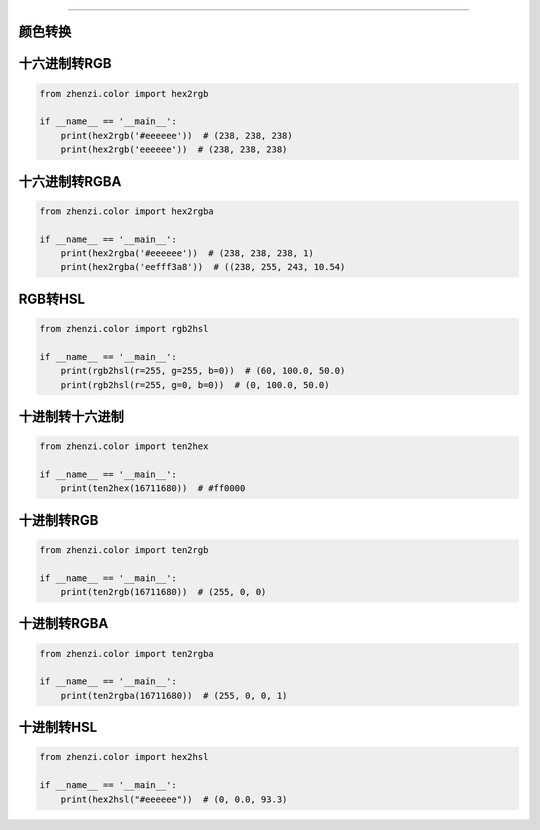 ============

颜色转换
~~~~~~~~

十六进制转RGB
~~~~~~~~~~~~~

.. code:: python

   from zhenzi.color import hex2rgb

   if __name__ == '__main__':
       print(hex2rgb('#eeeeee'))  # (238, 238, 238)
       print(hex2rgb('eeeeee'))  # (238, 238, 238)

十六进制转RGBA
~~~~~~~~~~~~~~

.. code:: python

   from zhenzi.color import hex2rgba

   if __name__ == '__main__':
       print(hex2rgba('#eeeeee'))  # (238, 238, 238, 1)
       print(hex2rgba('eefff3a8'))  # ((238, 255, 243, 10.54)

RGB转HSL
~~~~~~~~

.. code:: python

   from zhenzi.color import rgb2hsl

   if __name__ == '__main__':
       print(rgb2hsl(r=255, g=255, b=0))  # (60, 100.0, 50.0)
       print(rgb2hsl(r=255, g=0, b=0))  # (0, 100.0, 50.0)

十进制转十六进制
~~~~~~~~~~~~~~~~

.. code:: python

   from zhenzi.color import ten2hex

   if __name__ == '__main__':
       print(ten2hex(16711680))  # #ff0000

十进制转RGB
~~~~~~~~~~~

.. code:: python

   from zhenzi.color import ten2rgb

   if __name__ == '__main__':
       print(ten2rgb(16711680))  # (255, 0, 0)

十进制转RGBA
~~~~~~~~~~~~

.. code:: python

   from zhenzi.color import ten2rgba

   if __name__ == '__main__':
       print(ten2rgba(16711680))  # (255, 0, 0, 1)

十进制转HSL
~~~~~~~~~~~

.. code:: python

   from zhenzi.color import hex2hsl

   if __name__ == '__main__':
       print(hex2hsl("#eeeeee"))  # (0, 0.0, 93.3)
